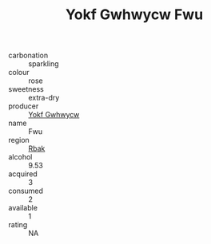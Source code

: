:PROPERTIES:
:ID:                     f880646c-9c7b-4fd1-8125-6d2e7a81231c
:END:
#+TITLE: Yokf Gwhwycw Fwu 

- carbonation :: sparkling
- colour :: rose
- sweetness :: extra-dry
- producer :: [[id:468a0585-7921-4943-9df2-1fff551780c4][Yokf Gwhwycw]]
- name :: Fwu
- region :: [[id:77991750-dea6-4276-bb68-bc388de42400][Rbak]]
- alcohol :: 9.53
- acquired :: 3
- consumed :: 2
- available :: 1
- rating :: NA



